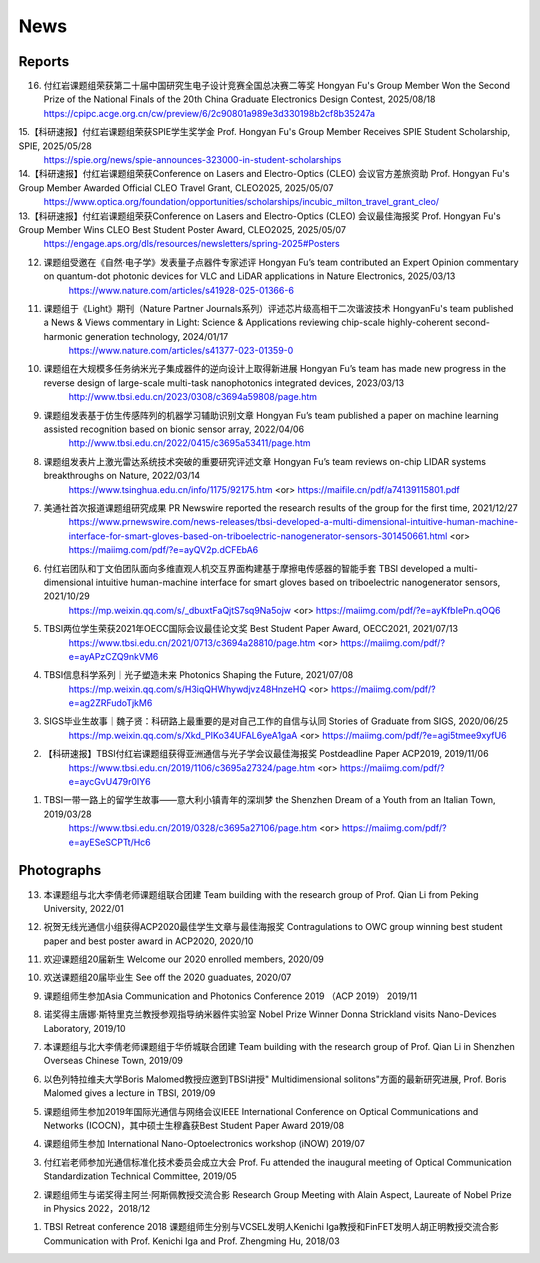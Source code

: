 News
=============

Reports
~~~~~~~~~~

16. 付红岩课题组荣获第二十届中国研究生电子设计竞赛全国总决赛二等奖 Hongyan Fu's Group Member Won the Second Prize of the National Finals of the 20th China Graduate Electronics Design Contest, 2025/08/18
    https://cpipc.acge.org.cn/cw/preview/6/2c90801a989e3d330198b2cf8b35247a

15.【科研速报】付红岩课题组荣获SPIE学生奖学金 Prof. Hongyan Fu's Group Member Receives SPIE Student Scholarship, SPIE, 2025/05/28
    https://spie.org/news/spie-announces-323000-in-student-scholarships

14.【科研速报】付红岩课题组荣获Conference on Lasers and Electro-Optics (CLEO) 会议官方差旅资助 Prof. Hongyan Fu's Group Member Awarded Official CLEO Travel Grant, CLEO2025, 2025/05/07
    https://www.optica.org/foundation/opportunities/scholarships/incubic_milton_travel_grant_cleo/

13.【科研速报】付红岩课题组荣获Conference on Lasers and Electro-Optics (CLEO) 会议最佳海报奖 Prof. Hongyan Fu's Group Member Wins CLEO Best Student Poster Award, CLEO2025, 2025/05/07
    https://engage.aps.org/dls/resources/newsletters/spring-2025#Posters

12. 课题组受邀在《自然·电子学》发表量子点器件专家述评​​ Hongyan Fu’s team contributed an Expert Opinion commentary on quantum-dot photonic devices for VLC and LiDAR applications in Nature Electronics, 2025/03/13
        https://www.nature.com/articles/s41928-025-01366-6

11. 课题组于《Light》期刊（Nature Partner Journals系列）评述芯片级高相干二次谐波技术 HongyanFu's team published a News & Views commentary in Light: Science & Applications reviewing chip-scale highly-coherent second-harmonic generation technology, 2024/01/17
        https://www.nature.com/articles/s41377-023-01359-0

10. 课题组在大规模多任务纳米光子集成器件的逆向设计上取得新进展 Hongyan Fu’s team has made new progress in the reverse design of large-scale multi-task nanophotonics integrated devices, 2023/03/13
        http://www.tbsi.edu.cn/2023/0308/c3694a59808/page.htm

9. 课题组发表基于仿生传感阵列的机器学习辅助识别文章 Hongyan Fu’s team published a paper on machine learning assisted recognition based on bionic sensor array, 2022/04/06
    http://www.tbsi.edu.cn/2022/0415/c3695a53411/page.htm 

8. 课题组发表片上激光雷达系统技术突破的重要研究评述文章 Hongyan Fu’s team reviews on-chip LIDAR systems breakthroughs on Nature, 2022/03/14
    https://www.tsinghua.edu.cn/info/1175/92175.htm <or>
    https://maifile.cn/pdf/a74139115801.pdf


7. 美通社首次报道课题组研究成果 PR Newswire reported the research results of the group for the first time, 2021/12/27
    https://www.prnewswire.com/news-releases/tbsi-developed-a-multi-dimensional-intuitive-human-machine-interface-for-smart-gloves-based-on-triboelectric-nanogenerator-sensors-301450661.html    <or>
    https://maiimg.com/pdf/?e=ayQV2p.dCFEbA6

6. 付红岩团队和丁文伯团队面向多维直观人机交互界面构建基于摩擦电传感器的智能手套 TBSI developed a multi-dimensional intuitive human-machine interface for smart gloves based on triboelectric nanogenerator sensors, 2021/10/29
    https://mp.weixin.qq.com/s/_dbuxtFaQjtS7sq9Na5ojw       <or>
    https://maiimg.com/pdf/?e=ayKfbIePn.qOQ6

5. TBSI两位学生荣获2021年OECC国际会议最佳论文奖 Best Student Paper Award, OECC2021, 2021/07/13
    https://www.tbsi.edu.cn/2021/0713/c3694a28810/page.htm     <or>
    https://maiimg.com/pdf/?e=ayAPzCZQ9nkVM6

4. TBSI信息科学系列｜光子塑造未来 Photonics Shaping the Future, 2021/07/08
    https://mp.weixin.qq.com/s/H3iqQHWhywdjvz48HnzeHQ   <or>
    https://maiimg.com/pdf/?e=ag2ZRFudoTjkM6

3. SIGS毕业生故事｜魏子贤：科研路上最重要的是对自己工作的自信与认同 Stories of Graduate from SIGS, 2020/06/25
    https://mp.weixin.qq.com/s/Xkd_PIKo34UFAL6yeA1gaA   <or>
    https://maiimg.com/pdf/?e=agi5tmee9xyfU6
   
2. 【科研速报】TBSI付红岩课题组获得亚洲通信与光子学会议最佳海报奖 Postdeadline Paper ACP2019, 2019/11/06
    https://www.tbsi.edu.cn/2019/1106/c3695a27324/page.htm   <or>
    https://maiimg.com/pdf/?e=aycGvU479r0IY6
    
1. TBSI一带一路上的留学生故事——意大利小镇青年的深圳梦 the Shenzhen Dream of a Youth from an Italian Town, 2019/03/28
    https://www.tbsi.edu.cn/2019/0328/c3695a27106/page.htm   <or>
    https://maiimg.com/pdf/?e=ayESeSCPTt/Hc6
    
Photographs
~~~~~~~~~~

13. 本课题组与北大李倩老师课题组联合团建 Team building with the research group of Prof. Qian Li from Peking University, 2022/01

.. raw:: html

    <IMG src="_static/202201.png" width =500>

12. 祝贺无线光通信小组获得ACP2020最佳学生文章与最佳海报奖 Contragulations to OWC group winning best student paper and best poster award in ACP2020, 2020/10

.. raw:: html

    <IMG src="_static/group17.png" width=500>

11. 欢迎课题组20届新生 Welcome our 2020 enrolled members, 2020/09

.. raw:: html

    <IMG src="_static/group16.jpg" width=500>
    
10. 欢送课题组20届毕业生 See off the 2020 guaduates, 2020/07

.. raw:: html

    <IMG src="_static/group1.jpg" width=500>  

9. 课题组师生参加Asia Communication and Photonics Conference 2019 （ACP 2019） 2019/11

.. raw:: html

    <IMG src="_static/group12.jpg" width=500>

8. 诺奖得主唐娜·斯特里克兰教授参观指导纳米器件实验室 Nobel Prize Winner Donna Strickland visits Nano-Devices Laboratory, 2019/10

.. raw:: html

    <IMG src="_static/group9.png" width=500>
    <IMG src="_static/group2.jpg" width=500>
    
7. 本课题组与北大李倩老师课题组于华侨城联合团建 Team building with the research group of Prof. Qian Li in Shenzhen Overseas Chinese Town, 2019/09

.. raw:: html

    <IMG src="_static/group3.jpg" width=500>


6. 以色列特拉维夫大学Boris Malomed教授应邀到TBSI讲授" Multidimensional solitons"方面的最新研究进展, Prof. Boris Malomed gives a lecture in TBSI, 2019/09

.. raw:: html

    <IMG src="_static/group8.jpg" width=500> 


5. 课题组师生参加2019年国际光通信与网络会议IEEE International Conference on Optical Communications and Networks  (ICOCN)，其中硕士生穆鑫获Best Student Paper Award 2019/08

.. raw:: html

    <IMG src="_static/group13.jpg" width=500>    
    
4. 课题组师生参加 International Nano-Optoelectronics workshop (iNOW) 2019/07

.. raw:: html

    <IMG src="_static/group14.jpg" width=500>
    
3. 付红岩老师参加光通信标准化技术委员会成立大会 Prof. Fu attended the inaugural meeting of Optical Communication Standardization Technical Committee, 2019/05

.. raw:: html

    <IMG src="_static/group15.jpg" width=500>
    
2. 课题组师生与诺奖得主阿兰·阿斯佩教授交流合影 Research Group Meeting with Alain Aspect, Laureate of Nobel Prize in Physics 2022，2018/12

.. raw:: html

    <IMG src="_static/nobel-alain.jpg" width=500>
   
    
1. TBSI Retreat conference 2018 课题组师生分别与VCSEL发明人Kenichi Iga教授和FinFET发明人胡正明教授交流合影 Communication with Prof. Kenichi Iga and Prof. Zhengming Hu, 2018/03

.. raw:: html

    <IMG src="_static/group5.jpg" width=500>
    <IMG src="_static/group6.png" width=500>
